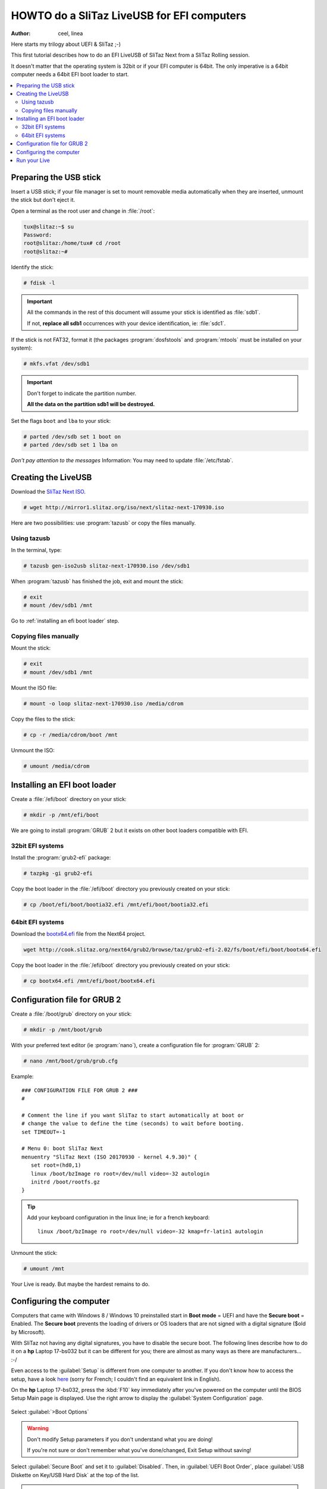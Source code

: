 .. http://doc.slitaz.org/en:guides:uefi-live
.. en/guides/uefi-live.txt · Last modified: 2018/05/17 00:26 by ceel

.. _uefi live:

HOWTO do a SliTaz LiveUSB for EFI computers
===========================================

:author: ceel, linea

Here starts my trilogy about UEFI & SliTaz ;-)

This first tutorial describes how to do an EFI LiveUSB of SliTaz Next from a SliTaz Rolling session.

It doesn't matter that the operating system is 32bit or if your EFI computer is 64bit.
The only imperative is a 64bit computer needs a 64bit EFI boot loader to start.

.. contents::
   :local:


Preparing the USB stick
-----------------------

Insert a USB stick; if your file manager is set to mount removable media automatically when they are inserted, unmount the stick but don't eject it.

Open a terminal as the root user and change in :file:`/root`:

.. code-block:: console

   tux@slitaz:~$ su
   Password: 
   root@slitaz:/home/tux# cd /root
   root@slitaz:~# 

Identify the stick:

.. code-block:: console

   # fdisk -l

.. figure:: image/fdisk-l.png

.. important::
   All the commands in the rest of this document will assume your stick is identified as :file:`sdb1`.

   If not, **replace all sdb1** occurrences with your device identification, ie: :file:`sdc1`.

If the stick is not FAT32, format it (the packages :program:`dosfstools` and :program:`mtools` must be installed on your system):

.. code-block:: console

   # mkfs.vfat /dev/sdb1

.. important::
   Don't forget to indicate the partition number.

   **All the data on the partition sdb1 will be destroyed.**

Set the flags ``boot`` and ``lba`` to your stick:

.. code-block:: console

   # parted /dev/sdb set 1 boot on
   # parted /dev/sdb set 1 lba on

*Don't pay attention to the messages*
Information: You may need to update :file:`/etc/fstab`.


Creating the LiveUSB
--------------------

Download the `SliTaz Next ISO <http://mirror1.slitaz.org/iso/next/slitaz-next-170930.iso>`_.

.. code-block:: console

   # wget http://mirror1.slitaz.org/iso/next/slitaz-next-170930.iso

Here are two possibilities: use :program:`tazusb` or copy the files manually.


Using tazusb
^^^^^^^^^^^^

In the terminal, type:

.. code-block:: console

   # tazusb gen-iso2usb slitaz-next-170930.iso /dev/sdb1

When :program:`tazusb` has finished the job, exit and mount the stick:

.. code-block:: console

   # exit
   # mount /dev/sdb1 /mnt

Go to :ref:`installing an efi boot loader` step.


Copying files manually
^^^^^^^^^^^^^^^^^^^^^^

Mount the stick:

.. code-block:: console

   # exit
   # mount /dev/sdb1 /mnt

Mount the ISO file:

.. code-block:: console

   # mount -o loop slitaz-next-170930.iso /media/cdrom

Copy the files to the stick:

.. code-block:: console

   # cp -r /media/cdrom/boot /mnt

Unmount the ISO:

.. code-block:: console

   # umount /media/cdrom


.. _installing an efi boot loader:

Installing an EFI boot loader
-----------------------------

Create a :file:`/efi/boot` directory on your stick:

.. code-block:: console

   # mkdir -p /mnt/efi/boot

We are going to install :program:`GRUB` 2 but it exists on other boot loaders compatible with EFI.


32bit EFI systems
^^^^^^^^^^^^^^^^^

Install the :program:`grub2-efi` package:

.. code-block:: console

   # tazpkg -gi grub2-efi

Copy the boot loader in the :file:`/efi/boot` directory you previously created on your stick:

.. code-block:: console

   # cp /boot/efi/boot/bootia32.efi /mnt/efi/boot/bootia32.efi


64bit EFI systems
^^^^^^^^^^^^^^^^^

Download the `bootx64.efi <http://cook.slitaz.org/next64/grub2/browse/taz/grub2-efi-2.02/fs/boot/efi/boot/bootx64.efi>`_ file from the Next64 project.

.. code-block:: console

   wget http://cook.slitaz.org/next64/grub2/browse/taz/grub2-efi-2.02/fs/boot/efi/boot/bootx64.efi

Copy the boot loader in the :file:`/efi/boot` directory you previously created on your stick:

.. code-block:: console

   # cp bootx64.efi /mnt/efi/boot/bootx64.efi


Configuration file for GRUB 2
-----------------------------

Create a :file:`/boot/grub` directory on your stick:

.. code-block:: console

   # mkdir -p /mnt/boot/grub

With your preferred text editor (ie :program:`nano`), create a configuration file for :program:`GRUB` 2:

.. code-block:: console

   # nano /mnt/boot/grub/grub.cfg

Example::

  ### CONFIGURATION FILE FOR GRUB 2 ###
  #
  
  # Comment the line if you want SliTaz to start automatically at boot or
  # change the value to define the time (seconds) to wait before booting.
  set TIMEOUT=-1
  
  # Menu 0: boot SliTaz Next
  menuentry "SliTaz Next (ISO 20170930 - kernel 4.9.30)" {
     set root=(hd0,1)
     linux /boot/bzImage ro root=/dev/null video=-32 autologin
     initrd /boot/rootfs.gz
  }

.. tip::
   Add your keyboard configuration in the linux line; ie for a french keyboard::

     linux /boot/bzImage ro root=/dev/null video=-32 kmap=fr-latin1 autologin

Unmount the stick:

.. code-block:: console

   # umount /mnt

Your Live is ready.
But maybe the hardest remains to do.


.. _uefi live configuring the computer:

Configuring the computer
------------------------

Computers that came with Windows 8 / Windows 10 preinstalled start in **Boot mode** = UEFI and have the **Secure boot** = Enabled.
The **Secure boot** prevents the loading of drivers or OS loaders that are not signed with a digital signature ($old by Microsoft).

With SliTaz not having any digital signatures, you have to disable the secure boot.
The following lines describe how to do it on a **hp** Laptop 17-bs032 but it can be different for you; there are almost as many ways as there are manufacturers…
:-/

Even access to the :guilabel:`Setup` is different from one computer to another.
If you don't know how to access the setup, have a look `here <https://doc.ubuntu-fr.org/tutoriel/modifier_ordre_amorcage_du_bios#liste_des_touches_pour_acceder_au_bios_et_au_boot_menu>`_ (sorry for French; I couldn't find an equivalent link in English).

On the **hp** Laptop 17-bs032, press the :kbd:`F10` key immediately after you've powered on the computer until the BIOS Setup Main page is displayed.
Use the right arrow to display the :guilabel:`System Configuration` page.

.. figure:: image/hp_system-configuration.png

Select :guilabel:`>Boot Options`

.. figure:: image/hp_boot-options.png

.. warning::
   Don't modify Setup parameters if you don't understand what you are doing!

   If you're not sure or don't remember what you've done/changed, Exit Setup without saving!

Select :guilabel:`Secure Boot` and set it to :guilabel:`Disabled`.
Then, in :guilabel:`UEFI Boot Order`, place :guilabel:`USB Diskette on Key/USB Hard Disk` at the top of the list.

.. tip::
   If you prefer not to change the UEFI Boot Order, you can use the Multiboot feature to boot your LiveUSB.

Exit Setup saving changes; the **hp** Laptop 17-bs032 reboots and prompts you to confirm your changes:

.. figure:: image/hp_save-changes.png

Well, it wasn't so hard.
But we'll see when proceeding at the full installation on an acer Aspire v3-111p that it is quite different.


Run your Live
-------------

.. warning::
   Windows 8 & 10 use both the **Fast Startup**.
   This feature consists to store the entire configuration in a file named :file:`hiberfil.sys` when you shutdown the computer.
   At next boot Windows will load the file; this is faster than to load all the drivers.

   When Linux finds an :file:`hiberfil.sys` file, it refuses to mount the partition.
   If you still try to access to the partition and worst if you wrote on it, you can corrupt the file system and Windows won't start anymore.
   **You must disable the Fast Startup if you want to access your hard disk!**
   But this HOWTO is already long enough; we will see this in the second part of UEFI and SliTaz.

Insert your Live in a USB port and restart the computer.

If you didn't modify the :guilabel:`UEFI Boot Order`, access the Multiboot menu.

If you don't know how to access the Multiboot menu, have a look `here <https://doc.ubuntu-fr.org/tutoriel/modifier_ordre_amorcage_du_bios#liste_des_touches_pour_acceder_au_bios_et_au_boot_menu>`_).

.. tip::
   **Want your 32bit Live to boot as well as on 32bit computers than 64bit computers?**

   Copy :file:`bootia32.efi` **and** :file:`bootx64.efi` in the :file:`/efi/boot` directory of the Live!

   **Cherry on the cake!**

   Plug your Live in a non EFI computer and… yes it boots too!
   Well, at least on a Fujitsu E Series…

   And on very old 32bit computers — *like Pentium 4* — if you've used :program:`tazusb`, your Live will boot with :program:`Syslinux` and though the stick is FAT32, it will be mounted at boot and :file:`/home/tux` will be created giving you persistence.
   :)

   **Want to enjoy the memory beyond 4GB?**

   Create a LiveUSB with `Rolling core64 <http://mirror1.slitaz.org/iso/rolling/slitaz-rolling-core64.iso>`_.

   I never succeeded to boot it in graphics mode on the two UEFI computers I tested probably because some drivers are missing in Rolling.
   But alanyih `did it <http://forum.slitaz.org/topic/slitaz-uefi#post-46187>`_.
   :)

You are now ready for a frugal install.
Click :ref:`uefi frugal`!
